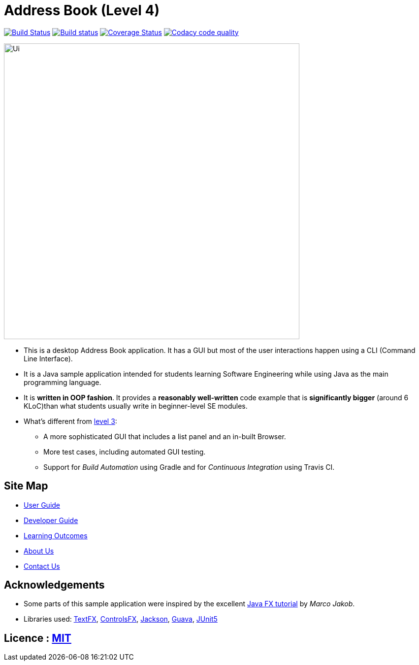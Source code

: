 = Address Book (Level 4)
ifdef::env-github,env-browser[:relfileprefix: docs/]

image:https://travis-ci.org/CS2103-AY1819S1-W14-1/main.svg?branch=master["Build Status", link="https://travis-ci.org/CS2103-AY1819S1-W14-1/main"]
https://ci.appveyor.com/project/jjlee050/main[image:https://ci.appveyor.com/api/projects/status/myj0lvkne1ogeb2r?svg=true[Build status]]
https://coveralls.io/github/CS2103-AY1819S1-W14-1/main?branch=master[image:https://coveralls.io/repos/github/CS2103-AY1819S1-W14-1/main/badge.svg?branch=master[Coverage Status]]
image:https://api.codacy.com/project/badge/Grade/301c8146f1f24ad1a2f7c4534cca8c85["Codacy code quality", link="https://www.codacy.com/app/josephlee050/main?utm_source=github.com&utm_medium=referral&utm_content=CS2103-AY1819S1-W14-1/main&utm_campaign=Badge_Grade"]

ifdef::env-github[]
image::docs/images/Ui.png[width="600"]
endif::[]

ifndef::env-github[]
image::images/Ui.png[width="600"]
endif::[]

* This is a desktop Address Book application. It has a GUI but most of the user interactions happen using a CLI (Command Line Interface).
* It is a Java sample application intended for students learning Software Engineering while using Java as the main programming language.
* It is *written in OOP fashion*. It provides a *reasonably well-written* code example that is *significantly bigger* (around 6 KLoC)than what students usually write in beginner-level SE modules.
* What's different from https://github.com/se-edu/addressbook-level3[level 3]:
** A more sophisticated GUI that includes a list  panel and an in-built Browser.
** More test cases, including automated GUI testing.
** Support for _Build Automation_ using Gradle and for _Continuous Integration_ using Travis CI.

== Site Map

* <<UserGuide#, User Guide>>
* <<DeveloperGuide#, Developer Guide>>
* <<LearningOutcomes#, Learning Outcomes>>
* <<AboutUs#, About Us>>
* <<ContactUs#, Contact Us>>

== Acknowledgements

* Some parts of this sample application were inspired by the excellent http://code.makery.ch/library/javafx-8-tutorial/[Java FX tutorial] by
_Marco Jakob_.
* Libraries used: https://github.com/TestFX/TestFX[TextFX], https://bitbucket.org/controlsfx/controlsfx/[ControlsFX], https://github.com/FasterXML/jackson[Jackson], https://github.com/google/guava[Guava], https://github.com/junit-team/junit5[JUnit5]

== Licence : link:LICENSE[MIT]
